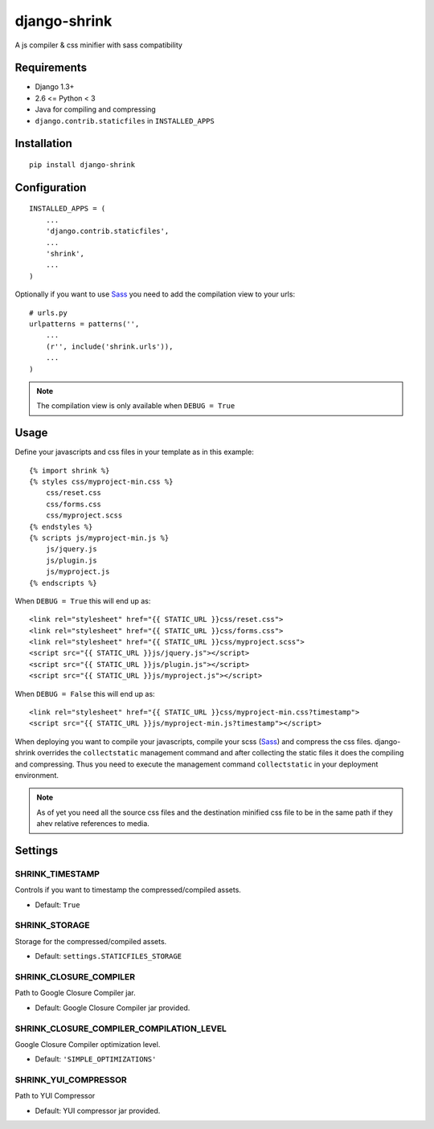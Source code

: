 
django-shrink
=============
A js compiler & css minifier with sass compatibility


Requirements
------------
* Django 1.3+
* 2.6 <= Python < 3
* Java for compiling and compressing
* ``django.contrib.staticfiles`` in ``INSTALLED_APPS``


Installation
------------
::

    pip install django-shrink


Configuration
-------------
::

    INSTALLED_APPS = (
        ...
        'django.contrib.staticfiles',
        ...
        'shrink',
        ...
    )

Optionally if you want to use `Sass`_ you need to add the compilation view to
your urls::

    # urls.py
    urlpatterns = patterns('',
        ...
        (r'', include('shrink.urls')),
        ...
    )

.. note::
    The compilation view is only available when ``DEBUG = True``


Usage
-----
Define your javascripts and css files in your template as in this example::

    {% import shrink %}
    {% styles css/myproject-min.css %}
        css/reset.css
        css/forms.css
        css/myproject.scss
    {% endstyles %}
    {% scripts js/myproject-min.js %}
        js/jquery.js
        js/plugin.js
        js/myproject.js
    {% endscripts %}

When ``DEBUG = True`` this will end up as::

    <link rel="stylesheet" href="{{ STATIC_URL }}css/reset.css">
    <link rel="stylesheet" href="{{ STATIC_URL }}css/forms.css">
    <link rel="stylesheet" href="{{ STATIC_URL }}css/myproject.scss">
    <script src="{{ STATIC_URL }}js/jquery.js"></script>
    <script src="{{ STATIC_URL }}js/plugin.js"></script>
    <script src="{{ STATIC_URL }}js/myproject.js"></script>

When ``DEBUG = False`` this will end up as::

    <link rel="stylesheet" href="{{ STATIC_URL }}css/myproject-min.css?timestamp">
    <script src="{{ STATIC_URL }}js/myproject-min.js?timestamp"></script>

When deploying you want to compile your javascripts, compile your scss (`Sass`_)
and compress the css files. django-shrink overrides the ``collectstatic``
management command and after collecting the static files it does the compiling
and compressing. Thus you need to execute the management command
``collectstatic`` in your deployment environment.

.. note:: As of yet you need all the source css files and the destination
   minified css file to be in the same path if they ahev relative references to
   media.

Settings
--------

SHRINK_TIMESTAMP
^^^^^^^^^^^^^^^^
Controls if you want to timestamp the compressed/compiled assets.

* Default: ``True``

SHRINK_STORAGE
^^^^^^^^^^^^^^
Storage for the compressed/compiled assets.

* Default: ``settings.STATICFILES_STORAGE``

SHRINK_CLOSURE_COMPILER
^^^^^^^^^^^^^^^^^^^^^^^
Path to Google Closure Compiler jar.

* Default: Google Closure Compiler jar provided.

SHRINK_CLOSURE_COMPILER_COMPILATION_LEVEL
^^^^^^^^^^^^^^^^^^^^^^^^^^^^^^^^^^^^^^^^^
Google Closure Compiler optimization level.

* Default: ``'SIMPLE_OPTIMIZATIONS'``

SHRINK_YUI_COMPRESSOR
^^^^^^^^^^^^^^^^^^^^^
Path to YUI Compressor

* Default: YUI compressor jar provided.


.. _Sass: http://sass-lang.com/

